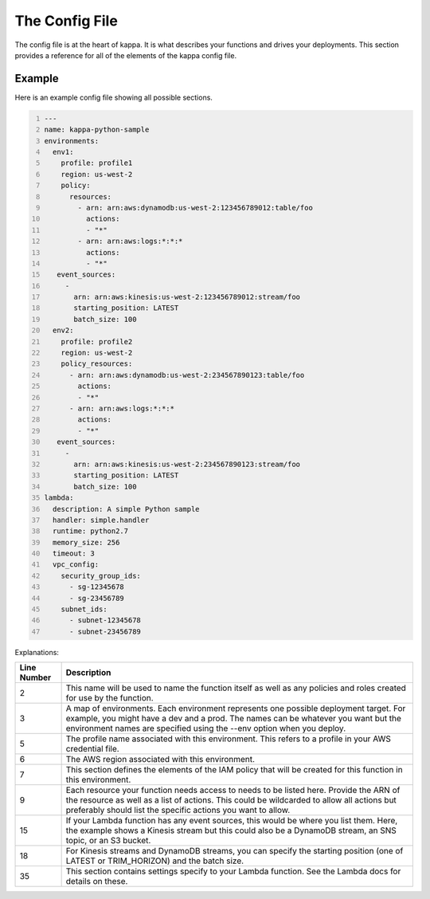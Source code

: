 The Config File
===============

The config file is at the heart of kappa.  It is what describes your functions
and drives your deployments.  This section provides a reference for all of the
elements of the kappa config file.


Example
-------

Here is an example config file showing all possible sections.

.. code:: yaml
    :number-lines:

    ---
    name: kappa-python-sample
    environments:
      env1:
        profile: profile1
        region: us-west-2
        policy:
          resources:
            - arn: arn:aws:dynamodb:us-west-2:123456789012:table/foo
              actions:
              - "*"
            - arn: arn:aws:logs:*:*:*
              actions:
              - "*"
       event_sources:
         -
           arn: arn:aws:kinesis:us-west-2:123456789012:stream/foo
           starting_position: LATEST
           batch_size: 100
      env2:
        profile: profile2
        region: us-west-2
        policy_resources:
          - arn: arn:aws:dynamodb:us-west-2:234567890123:table/foo
            actions:
            - "*"
          - arn: arn:aws:logs:*:*:*
            actions:
            - "*"
       event_sources:
         -
           arn: arn:aws:kinesis:us-west-2:234567890123:stream/foo
           starting_position: LATEST
           batch_size: 100
    lambda:
      description: A simple Python sample
      handler: simple.handler
      runtime: python2.7
      memory_size: 256
      timeout: 3
      vpc_config:
        security_group_ids:
          - sg-12345678
          - sg-23456789
        subnet_ids:
          - subnet-12345678
          - subnet-23456789


Explanations:

===========    =============================================================
Line Number    Description
===========    =============================================================
2              This name will be used to name the function itself as well as
               any policies and roles created for use by the function.
3              A map of environments.  Each environment represents one
               possible deployment target.  For example, you might have a
               dev and a prod.  The names can be whatever you want but the
               environment names are specified using the --env option when
               you deploy.
5              The profile name associated with this environment.  This
               refers to a profile in your AWS credential file.
6              The AWS region associated with this environment.
7              This section defines the elements of the IAM policy that will
               be created for this function in this environment.
9              Each resource your function needs access to needs to be
               listed here.  Provide the ARN of the resource as well as
               a list of actions.  This could be wildcarded to allow all
               actions but preferably should list the specific actions you
               want to allow.
15             If your Lambda function has any event sources, this would be
               where you list them.  Here, the example shows a Kinesis
               stream but this could also be a DynamoDB stream, an SNS
               topic, or an S3 bucket.
18             For Kinesis streams and DynamoDB streams, you can specify
               the starting position (one of LATEST or TRIM_HORIZON) and
               the batch size.
35             This section contains settings specify to your Lambda
               function.  See the Lambda docs for details on these.
===========    =============================================================
